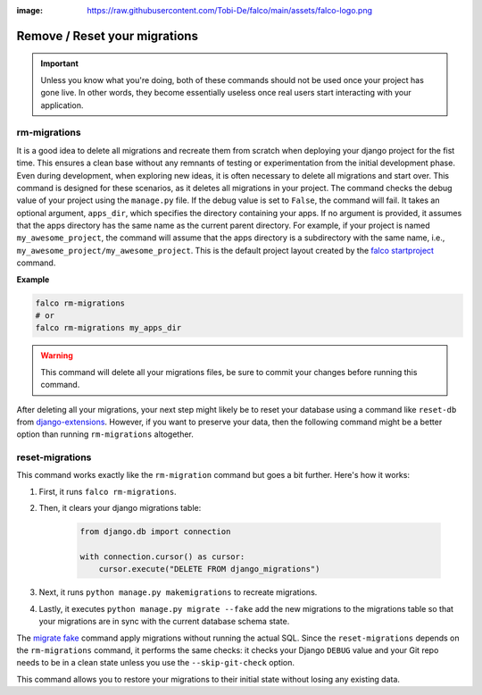 :image: https://raw.githubusercontent.com/Tobi-De/falco/main/assets/falco-logo.png

Remove / Reset your migrations
==============================

.. important::
    Unless you know what you're doing, both of these commands should not be used once your project has gone live.
    In other words, they become essentially useless once real users start interacting with your application.

rm-migrations
-------------

.. cappa:: falco.commands.RmMigrations

It is a good idea to delete all migrations and recreate them from scratch when deploying your django project for the fist time.
This ensures a clean base without any remnants of testing or experimentation from the initial development phase. Even during development,
when exploring new ideas, it is often necessary to delete all migrations and start over. This command is designed for these scenarios,
as it deletes all migrations in your project.
The command checks the debug value of your project using the ``manage.py`` file. If the debug value is set to ``False``, the command will fail.
It takes an optional argument, ``apps_dir``, which specifies the directory containing your apps. If no argument is provided, it assumes that the apps
directory has the same name as the current parent directory. For example, if your project is named ``my_awesome_project``, the command will assume that
the apps directory is a subdirectory with the same name, i.e., ``my_awesome_project/my_awesome_project``. This is the default project layout created
by the `falco startproject </the_cli/start_project.html>`_ command.

**Example**

.. code:: shell

   falco rm-migrations
   # or
   falco rm-migrations my_apps_dir

.. warning::

   This command will delete all your migrations files, be sure to commit your changes before running this command.

After deleting all your migrations, your next step might likely be to reset your database using a command like ``reset-db``
from `django-extensions <https://django-extensions.readthedocs.io/en/latest/>`_. However, if you want to preserve your data,
then the following command might be a better option than running ``rm-migrations`` altogether.

reset-migrations
----------------

.. cappa:: falco.commands.ResetMigrations

This command works exactly like the ``rm-migration`` command but goes a bit further. Here's how it works:

1. First, it runs ``falco rm-migrations``.
2. Then, it clears your django migrations table:

        .. code-block:: python

            from django.db import connection

            with connection.cursor() as cursor:
                cursor.execute("DELETE FROM django_migrations")

3. Next, it runs ``python manage.py makemigrations`` to recreate migrations.
4. Lastly, it executes ``python manage.py migrate --fake`` add the new migrations to the migrations table so that your migrations are in sync with the current database schema state.

The `migrate fake <https://docs.djangoproject.com/en/5.0/ref/django-admin/#cmdoption-migrate-fake>`_ command apply migrations without running
the actual SQL.
Since the ``reset-migrations`` depends on the ``rm-migrations`` command, it performs the same checks: it checks your Django ``DEBUG`` value and your Git
repo needs to be in a clean state unless you use the ``--skip-git-check`` option.

This command allows you to restore your migrations to their initial state without losing any existing data.
